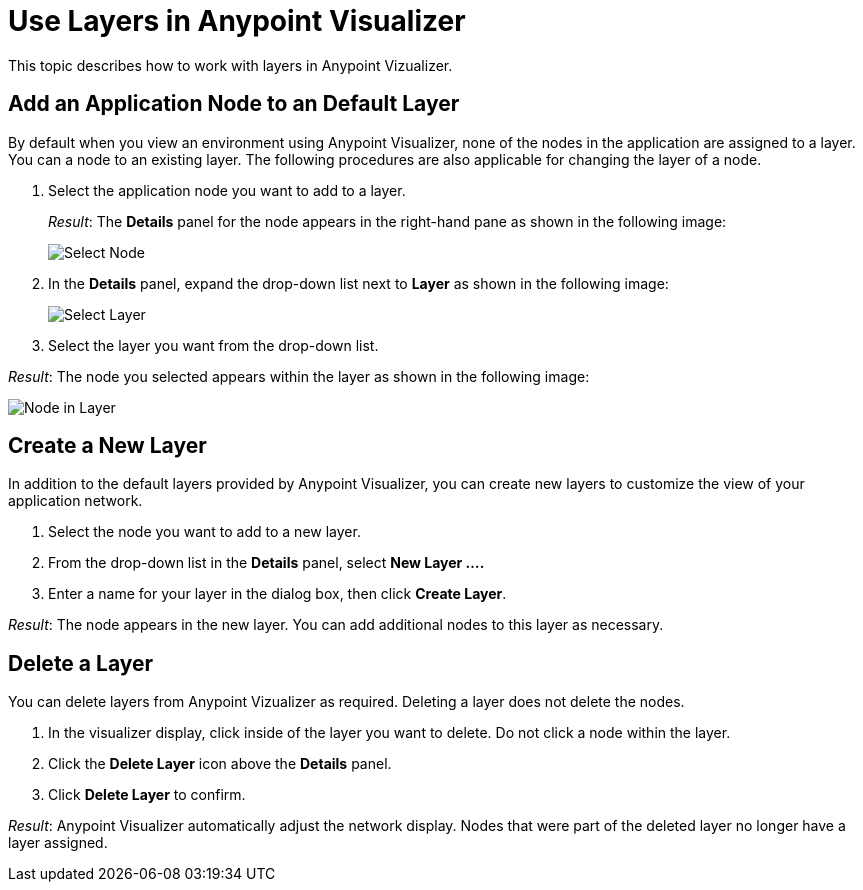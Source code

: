= Use Layers in Anypoint Visualizer

This topic describes how to work with layers in Anypoint Vizualizer.


== Add an Application Node to an Default Layer

By default when you view an environment using Anypoint Visualizer, none of the nodes in the application are assigned to a layer. You can a node to an existing layer. The following procedures are also applicable for changing the layer of a node.

. Select the application node you want to add to a layer.
+
_Result_: The *Details* panel for the node appears in the right-hand pane as shown in the following image:
+
image:select_node[Select Node]

. In the *Details* panel, expand the drop-down list next to *Layer* as shown in the following image:
+
image:select_layer[Select Layer]

. Select the layer you want from the drop-down list.

_Result_: The node you selected appears within the layer as shown in the following image:

image:select_layer_result[Node in Layer]  

== Create a New Layer

In addition to the default layers provided by Anypoint Visualizer, you can create new layers to customize the view of your application network.

. Select the node you want to add to a new layer.
. From the drop-down list in the *Details* panel, select *New Layer ....*
. Enter a name for your layer in the dialog box, then click *Create Layer*.

_Result_: The node appears in the new layer. You can add additional nodes to this layer as necessary.


== Delete a Layer

You can delete layers from Anypoint Vizualizer as required. Deleting a layer does not delete the nodes. 

. In the visualizer display, click inside of the layer you want to delete. Do not click a node within the layer.
. Click the *Delete Layer* icon above the *Details* panel.
. Click *Delete Layer* to confirm.

_Result_: Anypoint Visualizer automatically adjust the network display. Nodes that were part of the deleted layer no longer have a layer assigned.